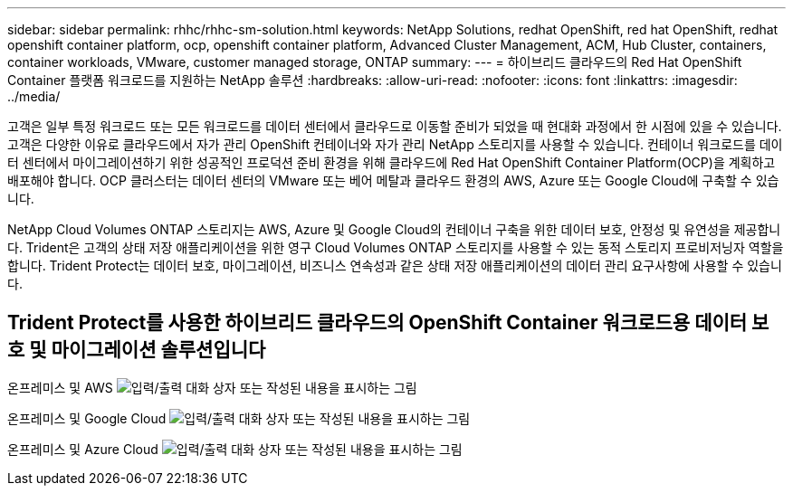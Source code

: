 ---
sidebar: sidebar 
permalink: rhhc/rhhc-sm-solution.html 
keywords: NetApp Solutions, redhat OpenShift, red hat OpenShift, redhat openshift container platform, ocp, openshift container platform, Advanced Cluster Management, ACM, Hub Cluster, containers, container workloads, VMware, customer managed storage, ONTAP 
summary:  
---
= 하이브리드 클라우드의 Red Hat OpenShift Container 플랫폼 워크로드를 지원하는 NetApp 솔루션
:hardbreaks:
:allow-uri-read: 
:nofooter: 
:icons: font
:linkattrs: 
:imagesdir: ../media/


[role="lead"]
고객은 일부 특정 워크로드 또는 모든 워크로드를 데이터 센터에서 클라우드로 이동할 준비가 되었을 때 현대화 과정에서 한 시점에 있을 수 있습니다. 고객은 다양한 이유로 클라우드에서 자가 관리 OpenShift 컨테이너와 자가 관리 NetApp 스토리지를 사용할 수 있습니다. 컨테이너 워크로드를 데이터 센터에서 마이그레이션하기 위한 성공적인 프로덕션 준비 환경을 위해 클라우드에 Red Hat OpenShift Container Platform(OCP)을 계획하고 배포해야 합니다. OCP 클러스터는 데이터 센터의 VMware 또는 베어 메탈과 클라우드 환경의 AWS, Azure 또는 Google Cloud에 구축할 수 있습니다.

NetApp Cloud Volumes ONTAP 스토리지는 AWS, Azure 및 Google Cloud의 컨테이너 구축을 위한 데이터 보호, 안정성 및 유연성을 제공합니다. Trident은 고객의 상태 저장 애플리케이션을 위한 영구 Cloud Volumes ONTAP 스토리지를 사용할 수 있는 동적 스토리지 프로비저닝자 역할을 합니다. Trident Protect는 데이터 보호, 마이그레이션, 비즈니스 연속성과 같은 상태 저장 애플리케이션의 데이터 관리 요구사항에 사용할 수 있습니다.



== Trident Protect를 사용한 하이브리드 클라우드의 OpenShift Container 워크로드용 데이터 보호 및 마이그레이션 솔루션입니다

온프레미스 및 AWS image:rhhc-self-managed-aws.png["입력/출력 대화 상자 또는 작성된 내용을 표시하는 그림"]

온프레미스 및 Google Cloud image:rhhc-self-managed-gcp.png["입력/출력 대화 상자 또는 작성된 내용을 표시하는 그림"]

온프레미스 및 Azure Cloud image:rhhc-self-managed-azure.png["입력/출력 대화 상자 또는 작성된 내용을 표시하는 그림"]
